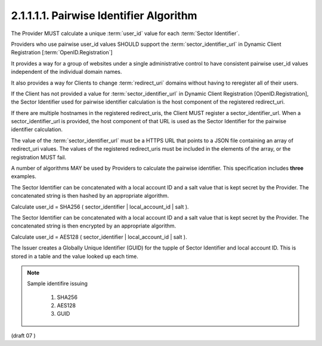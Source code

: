 2.1.1.1.1.  Pairwise Identifier Algorithm
####################################################

The Provider MUST calculate a unique :term:`user_id` value for each :term:`Sector Identifier`.

Providers who use pairwise user_id values SHOULD support the :term:`sector_identifier_url` 
in Dynamic Client Registration [:term:`OpenID.Registration`]

It provides a way for a group of websites 
under a single administrative control to have consistent pairwise user_id values independent of the individual domain names.

It also provides a way for Clients to change :term:`redirect_uri` domains without having to reregister all of their users.

If the Client has not provided a value for :term:`sector_identifier_url` in Dynamic Client Registration [OpenID.Registration], 
the Sector Identifier used for pairwise identifier calculation is the host component of the registered redirect_uri.

If there are multiple hostnames in the registered redirect_uris, 
the Client MUST register a sector_identifier_url. 
When a sector_identifier_url is provided, 
the host component of that URL is used as the Sector Identifier for the pairwise identifier calculation.

The value of the :term:`sector_identifier_url` must be a HTTPS URL 
that points to a JSON file containing an array of redirect_uri values. 
The values of the registered redirect_uris must be included in the elements of the array, 
or the registration MUST fail.

A number of algorithms MAY be used by Providers to calculate the pairwise identifier. 
This specification includes **three** examples.

The Sector Identifier can be concatenated with a local account ID and a salt value that is kept secret by the Provider. The concatenated string is then hashed by an appropriate algorithm.

Calculate user_id = SHA256 ( sector_identifier | local_account_id | salt ).

The Sector Identifier can be concatenated with a local account ID and a salt value that is kept secret by the Provider. The concatenated string is then encrypted by an appropriate algorithm.

Calculate user_id = AES128 ( sector_identifier | local_account_id | salt ).

The Issuer creates a Globally Unique Identifier (GUID) for the tupple of Sector Identifier and local account ID. This is stored in a table and the value looked up each time.

.. note::
    Sample identifire issuing

        1.  SHA256
        2.  AES128
        3.  GUID

(draft 07 )
